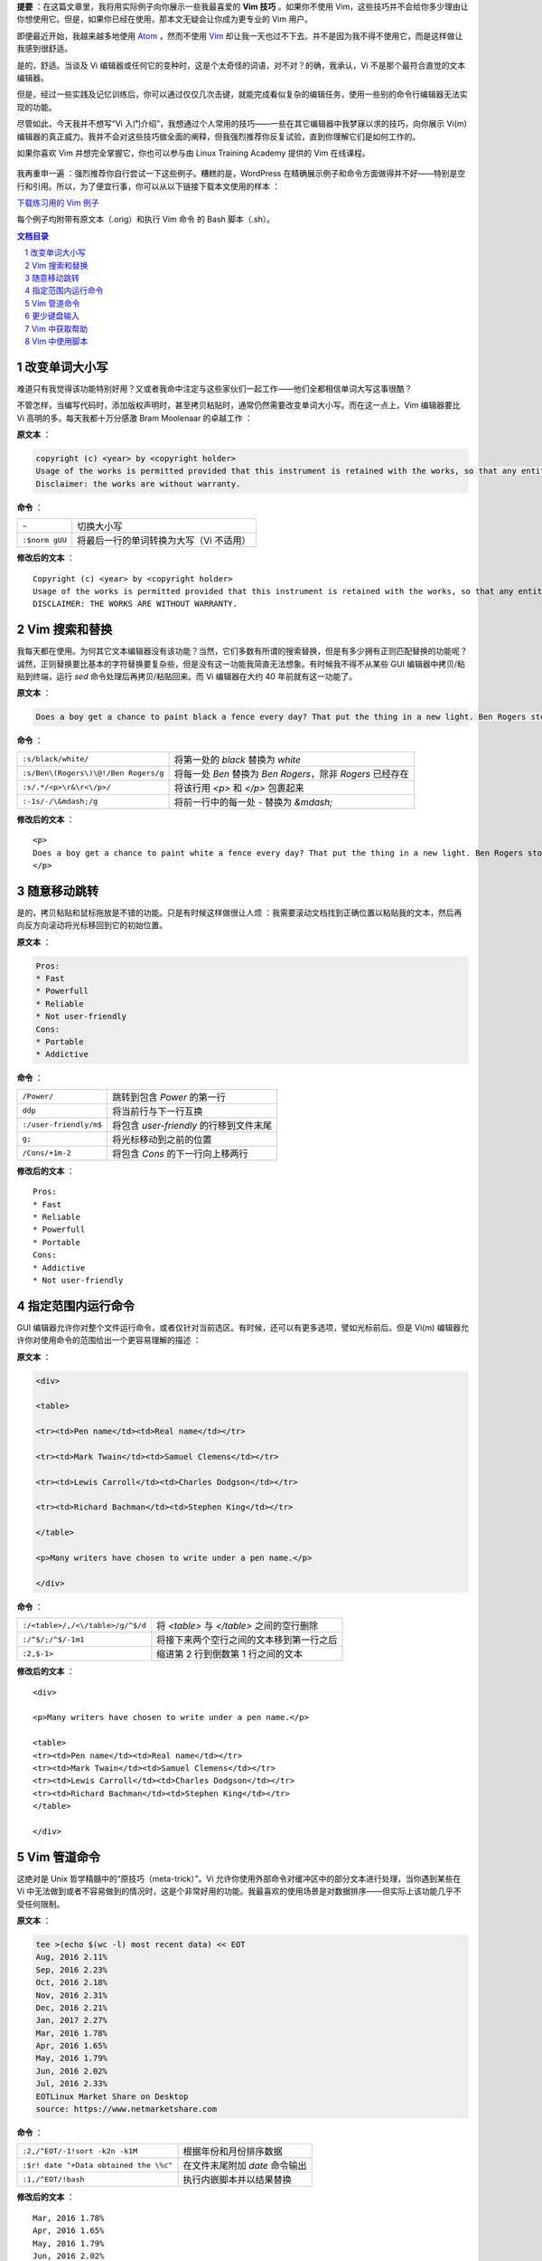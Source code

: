 .. title: 【译】8 个 Vim 技巧让你成为专家级用户
.. slug: 8-ge-vim-ji-qiao-rang-ni-cheng-wei-zhuan-jia-ji-yong-hu
.. date: 2017-11-02 20:44:53 UTC+08:00
.. tags: vim, terminal, translation
.. category:
.. link: https://itsfoss.com/pro-vim-tips/
.. description:
.. type: text
.. nocomments:
.. password:
.. previewimage: /images/vim-tips-tricks.jpg

**提要** ：在这篇文章里，我将用实际例子向你展示一些我最喜爱的 **Vim 技巧** 。如果你不使用 Vim，这些技巧并不会给你多少理由让你想使用它。但是，如果你已经在使用，那本文无疑会让你成为更专业的 Vim 用户。

即便最近开始，我越来越多地使用 Atom_ ，然而不使用 Vim_ 却让我一天也过不下去。并不是因为我不得不使用它，而是这样做让我感到很舒适。

.. _Atom: https://atom.io/
.. _Vim: http://www.vim.org/

是的，舒适。当谈及 Vi 编辑器或任何它的变种时，这是个太奇怪的词语，对不对？的确，我承认，Vi 不是那个最符合直觉的文本编辑器。

但是，经过一些实践及记忆训练后，你可以通过仅仅几次击键，就能完成看似复杂的编辑任务，使用一些别的命令行编辑器无法实现的功能。

尽管如此，今天我并不想写“Vi 入门介绍”，我想通过个人常用的技巧——一些在其它编辑器中我梦寐以求的技巧，向你展示 Vi(m) 编辑器的真正威力。我并不会对这些技巧做全面的阐释，但我强烈推荐你反复试验，直到你理解它们是如何工作的。

如果你喜欢 Vim 并想完全掌握它，你也可以参与由 Linux Training Academy 提供的 Vim 在线课程。

.. TEASER_END

.. figure:: /images/vim-tips-tricks.jpg
   :align: center

我再重申一遍 ：强烈推荐你自行尝试一下这些例子。糟糕的是，WordPress 在精确展示例子和命令方面做得并不好——特别是空行和引用。所以，为了便宜行事，你可以从以下链接下载本文使用的样本 ：

.. class:: fluid ui small basic blue button

   `下载练习用的 Vim 例子 <https://github.com/YesIKnowIT/VIM01>`_

每个例子均附带有原文本（.orig）和执行 Vim 命令 的 Bash 脚本（.sh）。

.. contents:: 文档目录
   :local:

.. section-numbering::

.. role:: strike
.. role:: amend

改变单词大小写
--------------

难道只有我觉得该功能特别好用？又或者我命中注定与这些家伙们一起工作——他们全都相信单词大写这事很酷？

不管怎样，当编写代码时，添加版权声明时，甚至拷贝粘贴时，通常仍然需要改变单词大小写。而在这一点上，Vim 编辑器要比 Vi 高明的多。每天我都十万分感激 Bram Moolenaar 的卓越工作 ：

**原文本** ：

.. code:: text

   copyright (c) <year> by <copyright holder>
   Usage of the works is permitted provided that this instrument is retained with the works, so that any entity that uses the works is notified of this instrument.
   Disclaimer: the works are without warranty.

**命令** ：

+----------------+-----------------------------------------+
| ``~``          | 切换大小写                              |
+----------------+-----------------------------------------+
| ``:$norm gUU`` | 将最后一行的单词转换为大写（Vi 不适用） |
+----------------+-----------------------------------------+

**修改后的文本** ：

.. parsed-literal::

   :amend:`C`\ opyright (c) <year> by <copyright holder>
   Usage of the works is permitted provided that this instrument is retained with the works, so that any entity that uses the works is notified of this instrument.
   :amend:`DISCLAIMER: THE WORKS ARE WITHOUT WARRANTY.`

.. figure:: /images/changing-capitalization.png
   :align: center

Vim 搜索和替换
--------------

我每天都在使用。为何其它文本编辑器没有该功能？当然，它们多数有所谓的搜索替换，但是有多少拥有正则匹配替换的功能呢？诚然，正则替换要比基本的字符替换要复杂些，但是没有这一功能我简直无法想象。有时候我不得不从某些 GUI 编辑器中拷贝/粘贴到终端，运行 `sed` 命令处理后再拷贝/粘贴回来。而 Vi 编辑器在大约 40 年前就有这一功能了。

**原文本** ：

.. code:: text

   Does a boy get a chance to paint black a fence every day? That put the thing in a new light. Ben Rogers stopped nibbling his apple. Tom swept his brush daintily back and forth–stepped back to note the effect–added a touch here and there–criticised the effect again–Ben watching every move and getting more and more interested, more and more absorbed.

**命令** ：

+--------------------------------------+-----------------------------------------+
| ``:s/black/white/``                  | 将第一处的 `black` 替换为 `white`       |
+--------------------------------------+-----------------------------------------+
| ``:s/Ben\(Rogers\)\@!/Ben Rogers/g`` | 将每一处 `Ben` 替换为 `Ben Rogers`，\   |
|                                      | 除非 `Rogers` 已经存在                  |
+--------------------------------------+-----------------------------------------+
| ``:s/.*/<p>\r&\r<\/p>/``             | 将该行用 `<p>` 和 `</p>` 包裹起来       |
+--------------------------------------+-----------------------------------------+
| ``:-1s/-/\&mdash;/g``                | 将前一行中的每一处 `-` 替换为 `&mdash;` |
+--------------------------------------+-----------------------------------------+

**修改后的文本** ：

.. parsed-literal::

   :amend:`<p>`
   Does a boy get a chance to paint :amend:`white` a fence every day? That put the thing in a new light. Ben Rogers stopped nibbling his apple. Tom swept his brush daintily back and forth\ :amend:`&mdash;` stepped back to note the effect\ :amend:`&mdash;` added a touch here and there\ :amend:`&mdash;` criticised the effect again\ :amend:`&mdash;Ben Rogers` watching every move and getting more and more interested, more and more absorbed.
   :amend:`</p>`

.. figure:: /images/those-picket-fences-recall-me-of-the-letters-v-i-m.jpg
   :align: center

随意移动跳转
------------

是的，拷贝粘贴和鼠标拖放是不错的功能。只是有时候这样做很让人烦 ：我需要滚动文档找到正确位置以粘贴我的文本，然后再向反方向滚动将光标移回到它的初始位置。

**原文本** ：

.. code:: text

   Pros:
   * Fast
   * Powerfull
   * Reliable
   * Not user-friendly
   Cons:
   * Portable
   * Addictive

**命令** ：

+------------------------+-----------------------------------------+
| ``/Power/``            | 跳转到包含 `Power` 的第一行             |
+------------------------+-----------------------------------------+
| ``ddp``                | 将当前行与下一行互换                    |
+------------------------+-----------------------------------------+
| ``:/user-friendly/m$`` | 将包含 `user-friendly` 的行移到文件末尾 |
+------------------------+-----------------------------------------+
| ``g;``                 | 将光标移动到之前的位置                  |
+------------------------+-----------------------------------------+
| ``/Cons/+1m-2``        | 将包含 `Cons` 的下一行向上移两行        |
+------------------------+-----------------------------------------+

**修改后的文本** ：

.. parsed-literal::

   Pros:
   * Fast
   * Reliable
   :amend:`* Powerfull`
   :amend:`* Portable`
   Cons:
   * Addictive
   :amend:`* Not user-friendly`

.. figure:: /images/moving-things-around-in-no-time.png
   :align: center

指定范围内运行命令
------------------

GUI 编辑器允许你对整个文件运行命令，或者仅针对当前选区。有时候，还可以有更多选项，譬如光标前后。但是 Vi(m) 编辑器允许你对使用命令的范围给出一个更容易理解的描述 ：

**原文本** ：

.. code:: text

   <div>

   <table>

   <tr><td>Pen name</td><td>Real name</td></tr>

   <tr><td>Mark Twain</td><td>Samuel Clemens</td></tr>

   <tr><td>Lewis Carroll</td><td>Charles Dodgson</td></tr>

   <tr><td>Richard Bachman</td><td>Stephen King</td></tr>

   </table>

   <p>Many writers have chosen to write under a pen name.</p>

   </div>

**命令** ：

+----------------------------------+-------------------------------------------+
| ``:/<table>/,/<\/table>/g/^$/d`` | 将 `<table>` 与 `</table>` 之间的空行删除 |
+----------------------------------+-------------------------------------------+
| ``:/^$/;/^$/-1m1``               | 将接下来两个空行之间的文本移到第一行之后  |
+----------------------------------+-------------------------------------------+
| ``:2,$-1>``                      | 缩进第 2 行到倒数第 1 行之间的文本        |
+----------------------------------+-------------------------------------------+

**修改后的文本** ：

.. parsed-literal::

   <div>

   :amend:`<p>Many writers have chosen to write under a pen name.</p>`

   <table>
   <tr><td>Pen name</td><td>Real name</td></tr>
   <tr><td>Mark Twain</td><td>Samuel Clemens</td></tr>
   <tr><td>Lewis Carroll</td><td>Charles Dodgson</td></tr>
   <tr><td>Richard Bachman</td><td>Stephen King</td></tr>
   </table>

   </div>

.. figure:: /images/applying-commands-on-an-address-range.png
   :align: center

Vim 管道命令
------------

这绝对是 Unix 哲学精髓中的“原技巧（meta-trick）”。Vi 允许你使用外部命令对缓冲区中的部分文本进行处理，当你遇到某些在 Vi 中无法做到或者不容易做到的情况时，这是个非常好用的功能。我最喜欢的使用场景是对数据排序——但实际上该功能几乎不受任何限制。

**原文本** ：

.. code:: text

   tee >(echo $(wc -l) most recent data) << EOT
   Aug, 2016 2.11%
   Sep, 2016 2.23%
   Oct, 2016 2.18%
   Nov, 2016 2.31%
   Dec, 2016 2.21%
   Jan, 2017 2.27%
   Mar, 2016 1.78%
   Apr, 2016 1.65%
   May, 2016 1.79%
   Jun, 2016 2.02%
   Jul, 2016 2.33%
   EOTLinux Market Share on Desktop
   source: https://www.netmarketshare.com

**命令** ：

+----------------------------------------+--------------------------------+
| ``:2,/^EOT/-1!sort -k2n -k1M``         | 根据年份和月份排序数据         |
+----------------------------------------+--------------------------------+
| ``:$r! date "+Data obtained the \%c"`` | 在文件末尾附加 `date` 命令输出 |
+----------------------------------------+--------------------------------+
| ``:1,/^EOT/!bash``                     | 执行内嵌脚本并以结果替换       |
+----------------------------------------+--------------------------------+

**修改后的文本** ：

.. parsed-literal::

   :amend:`Mar, 2016 1.78%`
   :amend:`Apr, 2016 1.65%`
   :amend:`May, 2016 1.79%`
   :amend:`Jun, 2016 2.02%`
   :amend:`Jul, 2016 2.33%`
   Aug, 2016 2.11%
   Sep, 2016 2.23%
   Oct, 2016 2.18%
   Nov, 2016 2.31%
   Dec, 2016 2.21%
   Jan, 2017 2.27%
   :amend:`11 most recent data` Linux Market Share on Desktop
   source: https://www.netmarketshare.com
   :amend:`Data obtained the Thu 09 Feb 2017 11:07:34 PM CET`

.. figure:: /images/piping-commands.png
   :align: center

更少键盘输入
------------

撰写一些正式文档时，总会遇到一些不常用却又不得不重复输入的又长又复杂的专用名词，可能是品牌名称或产品名称，某些地名，版权声明……等等。很显然，这些专用名词每一处都应该正确拼写，还要使用完全相同的大小写和标点符号。这时，就很有必要使用 Vim 的缩略词功能。

**命令** ：

+----------------------------------------------------------+-------------------------------+
| ``:ab apple Apple Computer, Inc.``                       | 定义一个新的缩略词            |
+----------------------------------------------------------+-------------------------------+
| ``i``                                                    | 切换到 `insert` 模式          |
+----------------------------------------------------------+-------------------------------+
| apple was founded in 1977. The apple logo is an apple^V. | 键入文本（^V 指 `control-V`） |
+----------------------------------------------------------+-------------------------------+

**结果** ：

.. parsed-literal::

   :amend:`Apple Computer, Inc.` was founded in 1977.
   The :amend:`Apple Computer, Inc.` logo is an apple.

.. figure:: /images/typing-less.png
   :align: center

Vim 中获取帮助
--------------

好吧，我知道有 internet。但是像我一样使用 `man` 命令的人会更青睐内置的帮助系统，你可以根据标题或者命令获取帮助。当你记不清 Vim 命令的准确用法或选项时，当你不确定你需要的是 `Normal` 命令还是 `ex:` 命令时，总是可以到内置帮助中寻求答案。

**试试这些** ：

+----------------+
| ``:help help`` |
+----------------+
| ``:help m``    |
+----------------+
| ``:help :m``   |
+----------------+

Vim 中使用脚本
--------------

使用 Vi(m) 时，基本上你是在使用另一个底层编辑器 `ex` 的可视化前端，可能你已经注意到以上例子中很多命令均以冒号（:）开头？那是因为他们都是 `ex` 命令。此外，Vi(m) 还有一个相对于很多其它编辑器的优势：你不止可以交互式的使用它，你还可以使用脚本控制它。

为何有人想要这么做？从我自身来说，我发现这是个文本处理自动化的绝好途径。同时，你可以查看来自我硬盘文件的一个典型例子。

这个 `ex` 脚本里面可能有一些看似神秘的命令，不过我可以告诉你，它将会从脚本中移除任何文件头，并替换以从 `NEW.HEADER` 读取的内容——在每个新添加的行前添加 `#` 。毫无疑问地，我本可以使用 `ex` 以外的其它工具来完成这件事。事实上，它甚至是我们之前 Bash 挑战赛的题目之一。但是， `ex` 确实是个很好的选择。

**有多神秘** ：

.. code:: text

   ex some.script << EOT
   0pu_
   1,/^[^#]/-1d
   0r NEW.HEADER
   1,.s/^/# /
   wq
   EOT

就像我开篇说的，本文绝不是一篇教程，也不是 Vi(m) 的入门介绍。仅仅是一些 Vim 技巧，来向你展示为何尽管有那么多时髦的代码编辑器，却仍然有人偏偏喜欢 Vim。某种程度上，今天我给你分享了一些我最喜欢的编辑器魔法。但是遵照魔法界的优良传统，我不会向观众揭秘它们究竟是如何工作的。

所以，学徒们，请在下方的评论栏分享你自己的魔法咒语——或者，如果你足够勇敢的话，向观众们解密这些所谓的魔法！
